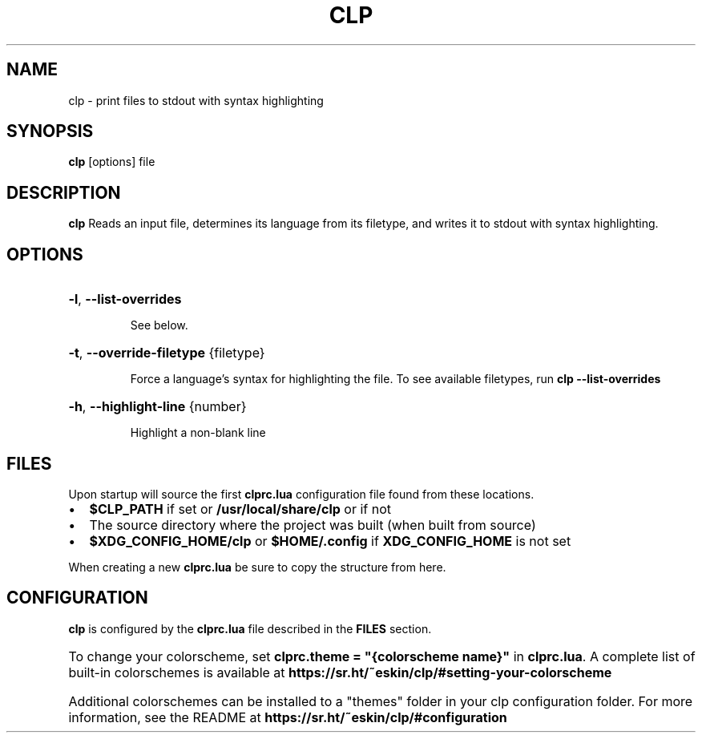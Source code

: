 .TH CLP 1
.SH NAME
clp \- print files to stdout with syntax highlighting
.SH SYNOPSIS
.B clp
[\fboptions\fr]
file
.SH DESCRIPTION
.B clp
Reads an input file, determines its language from its filetype, and writes it to stdout with syntax highlighting.
.SH OPTIONS
.HP
\fB\-l\fR, \fB\-\-list\-overrides\fR
.IP
See below.
.HP
\fB\-t\fR, \fB\-\-override\-filetype\fR {filetype}
.IP
Force a language's syntax for highlighting the file. To see available filetypes, run \fBclp \-\-list\-overrides\fR
.HP
\fB\-h\fR, \fB\-\-highlight\-line\fR {number}
.IP
Highlight a non-blank line
.SH FILES
Upon startup
.Nm
will source the first \fBclprc.lua\fR configuration file found from these locations.
.Bl -bullet
.IP \[bu] 2
\fB$CLP_PATH\fR if set or \fB/usr/local/share/clp\fR or if not
.IP \[bu] 2
The source directory where the project was built (when built from source)
.IP \[bu] 2
\fB$XDG_CONFIG_HOME/clp\fR or \fB$HOME/.config\fR if \fBXDG_CONFIG_HOME\fR is not set
.HP
When creating a new \fBclprc.lua\fR be sure to copy the structure from here.
.SH CONFIGURATION
\fBclp\fR is configured by the \fBclprc.lua\fR file described in the \fBFILES\fR section.
.HP
To change your colorscheme, set \fBclprc.theme = "{colorscheme name}"\fR in \fBclprc.lua\fR. A complete list of built-in colorschemes is available at \fBhttps://sr.ht/~eskin/clp/#setting-your-colorscheme\fR
.HP
Additional colorschemes can be installed to a "themes" folder in your clp configuration folder. For more information, see the README at \fBhttps://sr.ht/~eskin/clp/#configuration\fR


